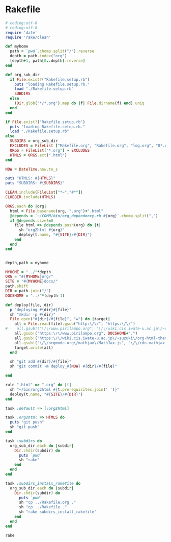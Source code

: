 * Rakefile

#+name:rakefile
#+begin_src ruby :tangle Rakefile :noweb yes
# coding:utf-8
# coding:utf-8
require 'date'
require 'rake/clean'

def myhome
  path = `pwd`.chomp.split("/").reverse
  depth = path.index("org")
  [depth+1, path[0..depth].reverse]
end

def org_sub_dir
  if File.exist?("Rakefile.setup.rb")
    puts "loading Rakefile.setup.rb."
    load "./Rakefile.setup.rb"
    SUBDIRS
  else
    (Dir.glob("*/*.org").map do |f| File.dirname(f) end).uniq
  end
end

if File.exist?("Rakefile.setup.rb")
  puts "loading Rakefile.setup.rb."
  load "./Rakefile.setup.rb"
else
  SUBDIRS = org_sub_dir
  EXCLUDES = FileList ["Makefile.org", "Rakefile.org", "log.org", "0*.org"]
  ORGS = FileList["*.org"] - EXCLUDES
  HTMLS = ORGS.ext(".html")
end

NOW = DateTime.now.to_s

puts "HTMLS: #{HTMLS}"
puts "SUBDIRS: #{SUBDIRS}"

CLEAN.include(FileList["*~","#*"])
CLOBBER.include(HTMLS)

ORGS.each do |org|
  html = File.basename(org, ".org")+".html"
  @depends = `~/COMM/bin/org_dependency.rb #{org}`.chomp.split(",")
  if @depends.size!=0 
    file html => @depends.push(org) do |t|
      sh "org2html #{org}"
      deploy(t.name, "#{SITE}/#{DIR}")
    end
  end
end

  
depth,path = myhome

MYHOME = "../"*depth
ORG = "#{MYHOME}org/"
SITE = "#{MYHOME}docs/"
path.shift
DIR = path.join("/")
DOCSHOME = "../"*(depth-1)

def deploy(file, dir)
  p "deploying #{dir}#{file}"
  sh "mkdir -p #{dir}"
  File.open("#{dir}/#{file}", "w") do |target| 
    all = File.read(file).gsub("http:\/\/", "https:\/\/")
#    all.gsub!("\/\/www.pirilampo.org", "\/\/wiki.cis.iwate-u.ac.jp\/~suzuki\/org-html-theme")
    all.gsub!("https:\/\/www.pirilampo.org", DOCSHOME+".")
    all.gsub!("https:\/\/wiki.cis.iwate-u.ac.jp\/~suzuki\/org-html-theme", DOCSHOME+".")
    all.gsub!("\/\/orgmode.org\/mathjax\/MathJax.js", "\/\/cdn.mathjax.org\/mathjax\/latest\/MathJax.js?config=TeX-MML-AM_CHTML")
    target.write(all)
  end

  sh "git add #{dir}/#{file}"
  sh "git commit -m deploy_#{NOW} #{dir}/#{file}"

end

rule ".html" => ".org" do |t|
  sh "~/bin/org2html #{t.prerequisites.join(' ')}"
  deploy(t.name, "#{SITE}/#{DIR}")
end

task :default => [:org2html]

task :org2html => HTMLS do
  puts "git push"
  sh "git push"
end

task :subdirs do
  org_sub_dir.each do |subdir|
    Dir.chdir(subdir) do
      puts `pwd`
      sh "rake"
    end
  end
end    

task :subdirs_install_rakefile do
  org_sub_dir.each do |subdir|
    Dir.chdir(subdir) do
      puts `pwd`
      sh "cp ../Rakefile.org ."
      sh "cp ../Rakefile ."
      sh "rake subdirs_install_rakefile"
    end
  end
end    

#+end_src

#+BEGIN_SRC sh  :results output 
rake

#+END_SRC

#+RESULTS:
: Rakefile.org
: index-expanded.org
: index.org
: lects.org
: links.org
: memos.org
: org-docs.org
: supplement.org
: "git push"

